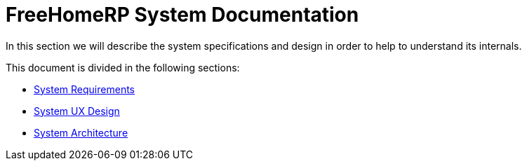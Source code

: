 = FreeHomeRP System Documentation

In this section we will describe the system specifications and design in order to help to understand its internals.

This document is divided in the following sections:

* xref:requirements/index.adoc[System Requirements]
* xref:uxdesign/index.adoc[System UX Design]
* xref:architecture/index.adoc[System Architecture]
